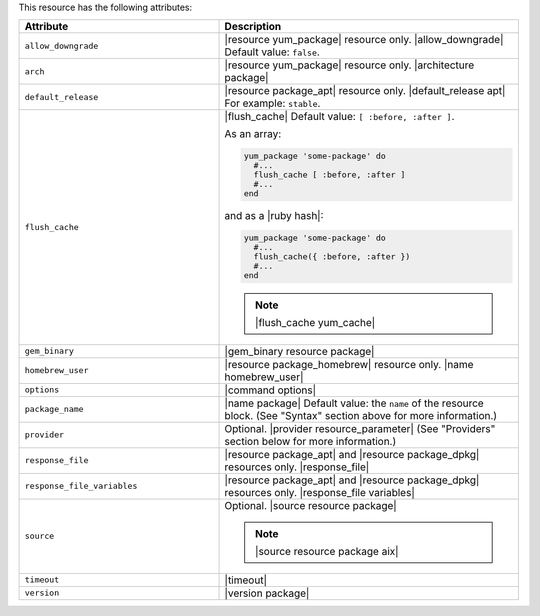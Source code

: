 .. The contents of this file are included in multiple topics.
.. This file should not be changed in a way that hinders its ability to appear in multiple documentation sets.

This resource has the following attributes:

.. list-table::
   :widths: 200 300
   :header-rows: 1

   * - Attribute
     - Description
   * - ``allow_downgrade``
     - |resource yum_package| resource only. |allow_downgrade| Default value: ``false``.
   * - ``arch``
     - |resource yum_package| resource only. |architecture package|
   * - ``default_release``
     - |resource package_apt| resource only. |default_release apt| For example: ``stable``.
   * - ``flush_cache``
     - |flush_cache| Default value: ``[ :before, :after ]``.

       .. include:: ../../includes_resources_common/includes_resources_common_package_yum_cache.rst

       As an array:

       .. code-block:: ruby

          yum_package 'some-package' do
            #...
            flush_cache [ :before, :after ]
            #...
          end

       and as a |ruby hash|:

       .. code-block:: ruby

          yum_package 'some-package' do
            #...
            flush_cache({ :before, :after })
            #...
          end

       .. note:: |flush_cache yum_cache|
   * - ``gem_binary``
     - |gem_binary resource package|
   * - ``homebrew_user``
     - |resource package_homebrew| resource only. |name homebrew_user|
   * - ``options``
     - |command options|
   * - ``package_name``
     - |name package| Default value: the ``name`` of the resource block. (See "Syntax" section above for more information.)
   * - ``provider``
     - Optional. |provider resource_parameter| (See "Providers" section below for more information.)
   * - ``response_file``
     - |resource package_apt| and |resource package_dpkg| resources only. |response_file|
   * - ``response_file_variables``
     - |resource package_apt| and |resource package_dpkg| resources only. |response_file variables|
   * - ``source``
     - Optional. |source resource package|

       .. note:: |source resource package aix|
   * - ``timeout``
     - |timeout|
   * - ``version``
     - |version package|
